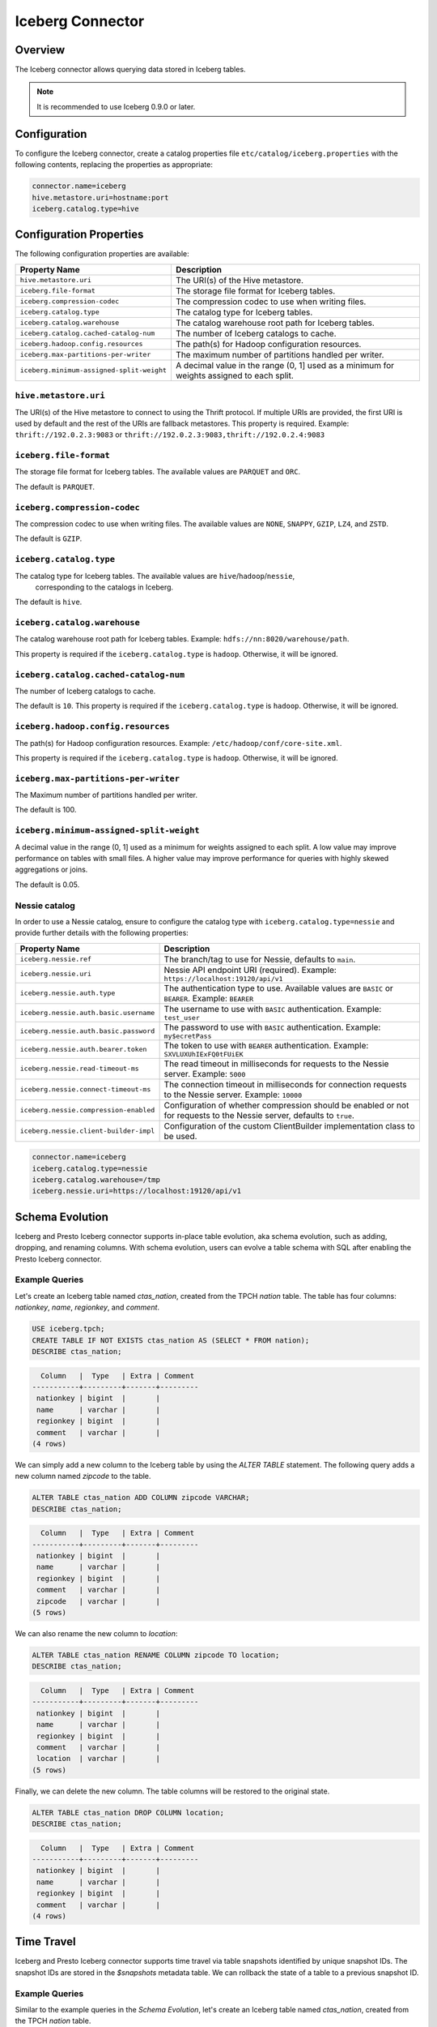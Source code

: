 =================
Iceberg Connector
=================

Overview
--------

The Iceberg connector allows querying data stored in Iceberg tables.

.. note::

    It is recommended to use Iceberg 0.9.0 or later.

Configuration
-------------

To configure the Iceberg connector, create a catalog properties file
``etc/catalog/iceberg.properties`` with the following contents,
replacing the properties as appropriate:

.. code-block:: none

    connector.name=iceberg
    hive.metastore.uri=hostname:port
    iceberg.catalog.type=hive

Configuration Properties
------------------------

The following configuration properties are available:

========================================= =====================================================
Property Name                             Description
========================================= =====================================================
``hive.metastore.uri``                    The URI(s) of the Hive metastore.

``iceberg.file-format``                   The storage file format for Iceberg tables.

``iceberg.compression-codec``             The compression codec to use when writing files.

``iceberg.catalog.type``                  The catalog type for Iceberg tables.

``iceberg.catalog.warehouse``             The catalog warehouse root path for Iceberg tables.

``iceberg.catalog.cached-catalog-num``    The number of Iceberg catalogs to cache.

``iceberg.hadoop.config.resources``       The path(s) for Hadoop configuration resources.

``iceberg.max-partitions-per-writer``     The maximum number of partitions handled per writer.

``iceberg.minimum-assigned-split-weight`` A decimal value in the range (0, 1] used as a minimum
                                          for weights assigned to each split.
========================================= =====================================================

``hive.metastore.uri``
^^^^^^^^^^^^^^^^^^^^^^

The URI(s) of the Hive metastore to connect to using the Thrift protocol.
If multiple URIs are provided, the first URI is used by default and the
rest of the URIs are fallback metastores. This property is required.
Example: ``thrift://192.0.2.3:9083`` or ``thrift://192.0.2.3:9083,thrift://192.0.2.4:9083``

``iceberg.file-format``
^^^^^^^^^^^^^^^^^^^^^^^

The storage file format for Iceberg tables. The available values are
``PARQUET`` and ``ORC``.

The default is ``PARQUET``.

``iceberg.compression-codec``
^^^^^^^^^^^^^^^^^^^^^^^^^^^^^

The compression codec to use when writing files. The available values are
``NONE``, ``SNAPPY``, ``GZIP``, ``LZ4``, and ``ZSTD``.

The default is ``GZIP``.

``iceberg.catalog.type``
^^^^^^^^^^^^^^^^^^^^^^^^

The catalog type for Iceberg tables. The available values are ``hive``/``hadoop``/``nessie``,
 corresponding to the catalogs in Iceberg.

The default is ``hive``.

``iceberg.catalog.warehouse``
^^^^^^^^^^^^^^^^^^^^^^^^^^^^^

The catalog warehouse root path for Iceberg tables. Example:
``hdfs://nn:8020/warehouse/path``.

This property is required if the ``iceberg.catalog.type`` is ``hadoop``.
Otherwise, it will be ignored.

``iceberg.catalog.cached-catalog-num``
^^^^^^^^^^^^^^^^^^^^^^^^^^^^^^^^^^^^^^

The number of Iceberg catalogs to cache.

The default is ``10``. This property is required if the ``iceberg.catalog.type``
is ``hadoop``. Otherwise, it will be ignored.

``iceberg.hadoop.config.resources``
^^^^^^^^^^^^^^^^^^^^^^^^^^^^^^^^^^^

The path(s) for Hadoop configuration resources. Example:
``/etc/hadoop/conf/core-site.xml``.

This property is required if the ``iceberg.catalog.type`` is ``hadoop``.
Otherwise, it will be ignored.

``iceberg.max-partitions-per-writer``
^^^^^^^^^^^^^^^^^^^^^^^^^^^^^^^^^^^^^

The Maximum number of partitions handled per writer.

The default is 100.

``iceberg.minimum-assigned-split-weight``
^^^^^^^^^^^^^^^^^^^^^^^^^^^^^^^^^^^^^^^^^

A decimal value in the range (0, 1] used as a minimum for weights assigned to each split.
A low value may improve performance on tables with small files. A higher value may improve
performance for queries with highly skewed aggregations or joins.

The default is 0.05.

Nessie catalog
^^^^^^^^^^^^^^

In order to use a Nessie catalog, ensure to configure the catalog type with
``iceberg.catalog.type=nessie`` and provide further details with the following
properties:

==================================================== ============================================================
Property Name                                        Description
==================================================== ============================================================
``iceberg.nessie.ref``                               The branch/tag to use for Nessie, defaults to ``main``.

``iceberg.nessie.uri``                               Nessie API endpoint URI (required).
                                                     Example: ``https://localhost:19120/api/v1``

``iceberg.nessie.auth.type``                         The authentication type to use.
                                                     Available values are ``BASIC`` or ``BEARER``.
                                                     Example: ``BEARER``

``iceberg.nessie.auth.basic.username``               The username to use with ``BASIC`` authentication.
                                                     Example: ``test_user``

``iceberg.nessie.auth.basic.password``               The password to use with ``BASIC`` authentication.
                                                     Example: ``my$ecretPass``

``iceberg.nessie.auth.bearer.token``                 The token to use with ``BEARER`` authentication.
                                                     Example: ``SXVLUXUhIExFQ0tFUiEK``

``iceberg.nessie.read-timeout-ms``                   The read timeout in milliseconds for requests
                                                     to the Nessie server.
                                                     Example: ``5000``

``iceberg.nessie.connect-timeout-ms``                The connection timeout in milliseconds for connection
                                                     requests to the Nessie server.
                                                     Example: ``10000``

``iceberg.nessie.compression-enabled``               Configuration of whether compression should be enabled or
                                                     not for requests to the Nessie server, defaults to ``true``.

``iceberg.nessie.client-builder-impl``               Configuration of the custom ClientBuilder implementation
                                                     class to be used.

==================================================== ============================================================

.. code-block:: none

    connector.name=iceberg
    iceberg.catalog.type=nessie
    iceberg.catalog.warehouse=/tmp
    iceberg.nessie.uri=https://localhost:19120/api/v1


Schema Evolution
------------------------

Iceberg and Presto Iceberg connector supports in-place table evolution, aka
schema evolution, such as adding, dropping, and renaming columns. With schema
evolution, users can evolve a table schema with SQL after enabling the Presto
Iceberg connector.

Example Queries
^^^^^^^^^^^^^^^

Let's create an Iceberg table named `ctas_nation`, created from the TPCH `nation`
table. The table has four columns: `nationkey`, `name`, `regionkey`, and `comment`.

.. code-block:: sql

    USE iceberg.tpch;
    CREATE TABLE IF NOT EXISTS ctas_nation AS (SELECT * FROM nation);
    DESCRIBE ctas_nation;

.. code-block:: text

      Column   |  Type   | Extra | Comment
    -----------+---------+-------+---------
     nationkey | bigint  |       |
     name      | varchar |       |
     regionkey | bigint  |       |
     comment   | varchar |       |
    (4 rows)

We can simply add a new column to the Iceberg table by using the `ALTER TABLE`
statement. The following query adds a new column named `zipcode` to the table.

.. code-block:: sql

    ALTER TABLE ctas_nation ADD COLUMN zipcode VARCHAR;
    DESCRIBE ctas_nation;

.. code-block:: text

      Column   |  Type   | Extra | Comment
    -----------+---------+-------+---------
     nationkey | bigint  |       |
     name      | varchar |       |
     regionkey | bigint  |       |
     comment   | varchar |       |
     zipcode   | varchar |       |
    (5 rows)

We can also rename the new column to `location`:

.. code-block:: sql

    ALTER TABLE ctas_nation RENAME COLUMN zipcode TO location;
    DESCRIBE ctas_nation;

.. code-block:: text

      Column   |  Type   | Extra | Comment
    -----------+---------+-------+---------
     nationkey | bigint  |       |
     name      | varchar |       |
     regionkey | bigint  |       |
     comment   | varchar |       |
     location  | varchar |       |
    (5 rows)

Finally, we can delete the new column. The table columns will be restored to the
original state.

.. code-block:: sql

    ALTER TABLE ctas_nation DROP COLUMN location;
    DESCRIBE ctas_nation;

.. code-block:: text

      Column   |  Type   | Extra | Comment
    -----------+---------+-------+---------
     nationkey | bigint  |       |
     name      | varchar |       |
     regionkey | bigint  |       |
     comment   | varchar |       |
    (4 rows)


Time Travel
------------------------

Iceberg and Presto Iceberg connector supports time travel via table snapshots
identified by unique snapshot IDs. The snapshot IDs are stored in the `$snapshots`
metadata table. We can rollback the state of a table to a previous snapshot ID.

Example Queries
^^^^^^^^^^^^^^^

Similar to the example queries in the `Schema Evolution`, let's create an Iceberg
table named `ctas_nation`, created from the TPCH `nation` table.

.. code-block:: sql

    USE iceberg.tpch;
    CREATE TABLE IF NOT EXISTS ctas_nation AS (SELECT * FROM nation);
    DESCRIBE ctas_nation;

.. code-block:: text

      Column   |  Type   | Extra | Comment
    -----------+---------+-------+---------
     nationkey | bigint  |       |
     name      | varchar |       |
     regionkey | bigint  |       |
     comment   | varchar |       |
    (4 rows)

We can find snapshot IDs of the Iceberg table from the `$snapshots` metadata table.

.. code-block:: sql

    SELECT snapshot_id FROM iceberg.tpch."ctas_nation$snapshots" ORDER BY committed_at;

.. code-block:: text

         snapshot_id
    ---------------------
     5837462824399906536
    (1 row)

For now, as we've just created the table, there's only one snapshot ID. Let's
insert one row into the table and see the change of the snapshot IDs.

.. code-block:: sql

    INSERT INTO ctas_nation VALUES(25, 'new country', 1, 'comment');
    SELECT snapshot_id FROM iceberg.tpch."ctas_nation$snapshots" ORDER BY committed_at;

.. code-block:: text

         snapshot_id
    ---------------------
     5837462824399906536
     5140039250977437531
    (2 rows)

Now there's a new snapshot (`5140039250977437531`) created as a new row is
inserted into the table. The new row can be verified by running

.. code-block:: sql

    SELECT * FROM ctas_nation WHERE name = 'new country';

.. code-block:: text

     nationkey |    name     | regionkey | comment
    -----------+-------------+-----------+---------
            25 | new country |         1 | comment
    (1 row)

With the time travel feature, we can rollback to the previous state without the
new row by calling `iceberg.system.rollback_to_snapshot`:

.. code-block:: sql

    CALL iceberg.system.rollback_to_snapshot('tpch', 'ctas_nation', 5837462824399906536);

Now if we check the table again, we'll find the inserted new row no longer
exists as we've rollbacked to the previous state.

.. code-block:: sql

    SELECT * FROM ctas_nation WHERE name = 'new country';

.. code-block:: text

     nationkey | name | regionkey | comment
    -----------+------+-----------+---------
    (0 rows)
